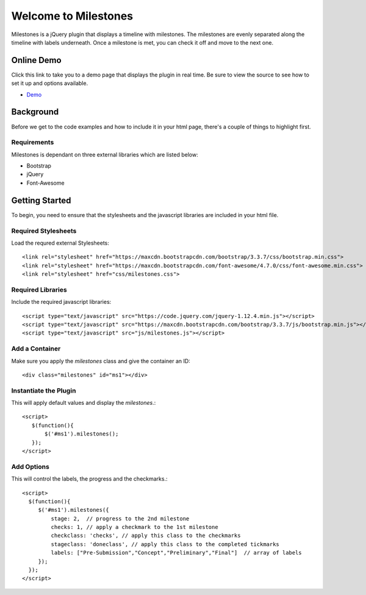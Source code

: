 .. milestones documentation master file, created by
   sphinx-quickstart on Thu Jan 25 18:52:19 2018.
   You can adapt this file completely to your liking, but it should at least
   contain the root `toctree` directive.


*********************
Welcome to Milestones
*********************

Milestones is a jQuery plugin that displays a timeline with milestones. The milestones are evenly separated along the timeline with labels underneath. Once a milestone is met, you can check it off and move to the next one. 

Online Demo
===========

Click this link to take you to a demo page that displays the plugin in real time. Be sure to view the source to see how to set it up and options available.

* `Demo <https://stemo40.github.io/milestones/>`_

Background
==========

Before we get to the code examples and how to include it in your html page, there's a couple of things to highlight first.

============
Requirements
============

Milestones is dependant on three external libraries which are listed below:

* Bootstrap
* jQuery
* Font-Awesome

Getting Started
===============

To begin, you need to ensure that the stylesheets and the javascript libraries are included in your html file.

====================
Required Stylesheets
====================

Load the requred external Stylesheets::

 <link rel="stylesheet" href="https://maxcdn.bootstrapcdn.com/bootstrap/3.3.7/css/bootstrap.min.css">
 <link rel="stylesheet" href="https://maxcdn.bootstrapcdn.com/font-awesome/4.7.0/css/font-awesome.min.css">
 <link rel="stylesheet" href="css/milestones.css">


==================
Required Libraries
==================

Include the required javascript libraries::

 <script type="text/javascript" src="https://code.jquery.com/jquery-1.12.4.min.js"></script>
 <script type="text/javascript" src="https://maxcdn.bootstrapcdn.com/bootstrap/3.3.7/js/bootstrap.min.js"></script>
 <script type="text/javascript" src="js/milestones.js"></script>

===============
Add a Container 
===============

Make sure you apply the *milestones* class and give the container an ID::

<div class="milestones" id="ms1"></div>

======================
Instantiate the Plugin
======================

This will apply default values and display the *milestones*.::

	<script>
	   $(function(){
	       $('#ms1').milestones();
	   });
	</script>

===========
Add Options
===========

This will control the labels, the progress and the checkmarks.::

	<script>
	  $(function(){
	     $('#ms1').milestones({
	         stage: 2,  // progress to the 2nd milestone
	         checks: 1, // apply a checkmark to the 1st milestone
	         checkclass: 'checks', // apply this class to the checkmarks
	         stageclass: 'doneclass', // apply this class to the completed tickmarks
	         labels: ["Pre-Submission","Concept","Preliminary","Final"]  // array of labels
	     });
	  });
	</script>
